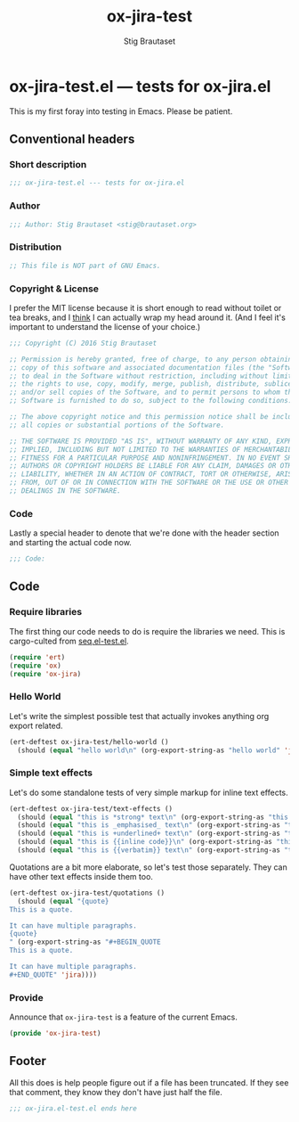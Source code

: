 #+TITLE: ox-jira-test
#+AUTHOR: Stig Brautaset
#+PROPERTY: header-args:emacs-lisp :tangle yes :results silent
* ox-jira-test.el --- tests for ox-jira.el

  This is my first foray into testing in Emacs. Please be patient.

** Conventional headers

*** Short description

    #+BEGIN_SRC emacs-lisp
      ;;; ox-jira-test.el --- tests for ox-jira.el
    #+END_SRC

*** Author

    #+BEGIN_SRC emacs-lisp
      ;;; Author: Stig Brautaset <stig@brautaset.org>
    #+END_SRC

*** Distribution

    #+BEGIN_SRC emacs-lisp
      ;; This file is NOT part of GNU Emacs.
    #+END_SRC

*** Copyright & License

    I prefer the MIT license because it is short enough to read without toilet
    or tea breaks, and I _think_ I can actually wrap my head around it. (And I
    feel it's important to understand the license of your choice.)

    #+BEGIN_SRC emacs-lisp
      ;;; Copyright (C) 2016 Stig Brautaset

      ;; Permission is hereby granted, free of charge, to any person obtaining a
      ;; copy of this software and associated documentation files (the "Software"),
      ;; to deal in the Software without restriction, including without limitation
      ;; the rights to use, copy, modify, merge, publish, distribute, sublicense,
      ;; and/or sell copies of the Software, and to permit persons to whom the
      ;; Software is furnished to do so, subject to the following conditions:

      ;; The above copyright notice and this permission notice shall be included in
      ;; all copies or substantial portions of the Software.

      ;; THE SOFTWARE IS PROVIDED "AS IS", WITHOUT WARRANTY OF ANY KIND, EXPRESS OR
      ;; IMPLIED, INCLUDING BUT NOT LIMITED TO THE WARRANTIES OF MERCHANTABILITY,
      ;; FITNESS FOR A PARTICULAR PURPOSE AND NONINFRINGEMENT. IN NO EVENT SHALL THE
      ;; AUTHORS OR COPYRIGHT HOLDERS BE LIABLE FOR ANY CLAIM, DAMAGES OR OTHER
      ;; LIABILITY, WHETHER IN AN ACTION OF CONTRACT, TORT OR OTHERWISE, ARISING
      ;; FROM, OUT OF OR IN CONNECTION WITH THE SOFTWARE OR THE USE OR OTHER
      ;; DEALINGS IN THE SOFTWARE.
    #+END_SRC

*** Code

    Lastly a special header to denote that we're done with the header section
    and starting the actual code now.

    #+BEGIN_SRC emacs-lisp
      ;;; Code:
    #+END_SRC

** Code

*** Require libraries

   The first thing our code needs to do is require the libraries we need. This
   is cargo-culted from [[https://github.com/NicolasPetton/seq.el/blob/master/test/seq.el-test.el][seq.el-test.el]].

   #+BEGIN_SRC emacs-lisp
     (require 'ert)
     (require 'ox)
     (require 'ox-jira)
   #+END_SRC

*** Hello World

    Let's write the simplest possible test that actually invokes anything org
    export related.

    #+BEGIN_SRC emacs-lisp
      (ert-deftest ox-jira-test/hello-world ()
        (should (equal "hello world\n" (org-export-string-as "hello world" 'jira))))
    #+END_SRC

*** Simple text effects

    Let's do some standalone tests of very simple markup for inline text effects.

    #+BEGIN_SRC emacs-lisp
      (ert-deftest ox-jira-test/text-effects ()
        (should (equal "this is *strong* text\n" (org-export-string-as "this is *strong* text" 'jira)))
        (should (equal "this is _emphasised_ text\n" (org-export-string-as "this is /emphasised/ text" 'jira)))
        (should (equal "this is +underlined+ text\n" (org-export-string-as "this is _underlined_ text" 'jira)))
        (should (equal "this is {{inline code}}\n" (org-export-string-as "this is ~inline code~" 'jira)))
        (should (equal "this is {{verbatim}} text\n" (org-export-string-as "this is =verbatim= text" 'jira))))
    #+END_SRC

    Quotations are a bit more elaborate, so let's test those separately. They
    can have other text effects inside them too.

    #+BEGIN_SRC emacs-lisp
      (ert-deftest ox-jira-test/quotations ()
        (should (equal "{quote}
      This is a quote.

      It can have multiple paragraphs.
      {quote}
      " (org-export-string-as "#+BEGIN_QUOTE
      This is a quote.

      It can have multiple paragraphs.
      ,#+END_QUOTE" 'jira))))
    #+END_SRC

*** Provide

    Announce that =ox-jira-test= is a feature of the current Emacs.

    #+BEGIN_SRC emacs-lisp
      (provide 'ox-jira-test)
    #+END_SRC

** Footer

   All this does is help people figure out if a file has been truncated. If
   they see that comment, they know they don't have just half the file.

   #+BEGIN_SRC emacs-lisp
     ;;; ox-jira.el-test.el ends here
   #+END_SRC
